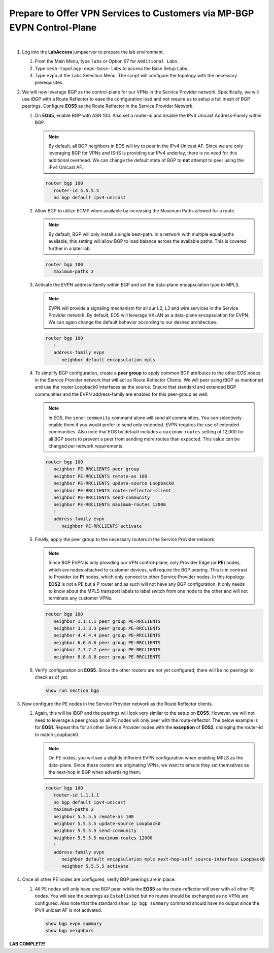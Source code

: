 Prepare to Offer VPN Services to Customers via MP-BGP EVPN Control-Plane
==================================================================================

.. image:: ../../images/ratd_mesh_images/ratd_mesh_evpn.png
   :align: center

|

#. Log into the **LabAccess** jumpserver to prepare the lab environment.

   #. From the Main Menu, type ``labs`` or Option 97 for ``Additional Labs``.

   #. Type ``mesh-topology-evpn-base-labs`` to access the Base Setup Labs.

   #. Type ``evpn`` at the Labs Selection Menu. The script will configure the topology 
      with the necessary prerequisites.

#. We will now leverage BGP as the control-plane for our VPNs in the Service Provider network. 
   Specifically, we will use iBGP with a Route Reflector to ease the configuration load and 
   not require us to setup a full mesh of BGP peerings.  Configure **EOS5** as the Route Reflector 
   in the Service Provider Network.

   #. On **EOS5**, enable BGP with ASN 100.  Also set a router-id and disable the IPv4 
      Unicast Address-Family within BGP.

      .. note::

         By default, all BGP neighbors in EOS will try to peer in the IPv4 Unicast AF.  Since 
         we are only leveraging BGP for VPNs and IS-IS is providing our IPv4 underlay, there is 
         no need for this additional overhead. We can change the default state of BGP to **not** 
         attempt to peer using the IPv4 Unicast AF.

      .. code-block:: text

         router bgp 100
            router-id 5.5.5.5
            no bgp default ipv4-unicast

   #. Allow BGP to utilize ECMP when available by increasing the Maximum Paths allowed for a route.

      .. note::

         By default, BGP will only install a single best-path. In a network with multiple equal paths 
         available, this setting will allow BGP to load balance across the available paths. This is 
         covered further in a later lab.

      .. code-block:: text

         router bgp 100
            maximum-paths 2

   #. Activate the EVPN address-family within BGP and set the data-plane encapsulation type 
      to MPLS.

      .. note::

         EVPN will provide a signaling mechanism for all our L2, L3 and wire services in the 
         Service Provider network. By default, EOS will leverage VXLAN as a data-plane encapsulation 
         for EVPN. We can again change the default behavior according to our desired architecture.

      .. code-block:: text

         router bgp 100
            !
            address-family evpn
               neighbor default encapsulation mpls

   #. To simplify BGP configuration, create a **peer group** to apply common BGP attributes 
      to the other EOS nodes in the Service Provider network that will act as Route Reflector 
      Clients. We will peer using iBGP as mentioned and use the router Loopback0 interfaces 
      as the source. Ensure that standard and extended BGP communities and the EVPN address-family 
      are enabled for this peer-group as well.

      .. note::

         In EOS, the ``send-community`` command alone will send all communities.  You can selectively 
         enable them if you would prefer to send only extended. EVPN requires the use of extended communities. Also 
         note that EOS by default includes a ``maximum-routes`` setting of 12,000 for all BGP peers to prevent 
         a peer from sending more routes than expected.  This value can be changed per network requirements.

      .. code-block:: text

         router bgp 100
            neighbor PE-RRCLIENTS peer group
            neighbor PE-RRCLIENTS remote-as 100
            neighbor PE-RRCLIENTS update-source Loopback0
            neighbor PE-RRCLIENTS route-reflector-client
            neighbor PE-RRCLIENTS send-community
            neighbor PE-RRCLIENTS maximum-routes 12000 
            !
            address-family evpn
               neighbor PE-RRCLIENTS activate

   #. Finally, apply the peer group to the necessary routers in the Service Provider network.

      .. note::

         Since BGP EVPN is only providing our VPN control-plane, only Provider Edge (or **PE**) nodes, which are nodes 
         attached to customer devices, will require the BGP peering. This is in contrast to Provider (or **P**) nodes, 
         which only connect to other Service Provider nodes.  In this topology **EOS2** is not a PE but a P router and as 
         such will not have any BGP configuration. It only needs to know about the MPLS transport labels to label switch 
         from one node to the other and will not terminate any customer VPNs.

      .. code-block:: text

         router bgp 100
            neighbor 1.1.1.1 peer group PE-RRCLIENTS
            neighbor 3.3.3.3 peer group PE-RRCLIENTS
            neighbor 4.4.4.4 peer group PE-RRCLIENTS
            neighbor 6.6.6.6 peer group PE-RRCLIENTS
            neighbor 7.7.7.7 peer group PE-RRCLIENTS
            neighbor 8.8.8.8 peer group PE-RRCLIENTS

   #. Verify configuration on **EOS5**.  Since the other routers are not yet configured, there will 
      be no peerings to check as of yet.

      .. code-block:: text

         show run section bgp

#. Now configure the PE nodes in the Service Provider network as the Route Reflector clients.

   #. Again, this will be iBGP and the peerings will look very similar to the setup on **EOS5**. 
      However, we will not need to leverage a peer group as all PE nodes will only peer with the 
      route-reflector.  The below example is for **EOS1**.  Repeat this for all other Service Provider 
      nodes with the **exception** of **EOS2**, changing the router-id to match Loopback0.

      .. note::

         On PE nodes, you will see a slightly different EVPN configuration when enabling MPLS as the 
         data-plane.  Since these routers are originating VPNs, we want to ensure they set themselves 
         as the next-hop in BGP when advertising them.

      .. code-block:: text

         router bgp 100
            router-id 1.1.1.1
            no bgp default ipv4-unicast
            maximum-paths 2
            neighbor 5.5.5.5 remote-as 100
            neighbor 5.5.5.5 update-source Loopback0
            neighbor 5.5.5.5 send-community
            neighbor 5.5.5.5 maximum-routes 12000 
            !
            address-family evpn
               neighbor default encapsulation mpls next-hop-self source-interface Loopback0
               neighbor 5.5.5.5 activate

#. Once all other PE nodes are configured, verify BGP peerings are in place.

   #. All PE nodes will only have one BGP peer, while the **EOS5** as the route-reflector will 
      peer with all other PE nodes. You will see the peerings as ``Established`` but no routes 
      should be exchanged as no VPNs are configured. Also note that the standard ``show ip bgp 
      summary`` command should have no output since the IPv4 unicast AF is not activated.

      .. code-block:: text

         show bgp evpn summary
         show bgp neighbors

**LAB COMPLETE!**